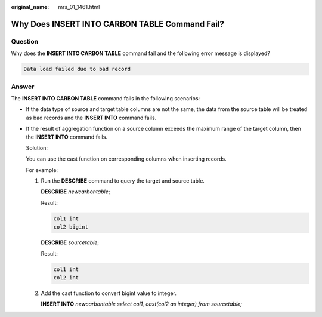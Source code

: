 :original_name: mrs_01_1461.html

.. _mrs_01_1461:

Why Does INSERT INTO CARBON TABLE Command Fail?
===============================================

Question
--------

Why does the **INSERT INTO CARBON TABLE** command fail and the following error message is displayed?

.. code-block::

   Data load failed due to bad record

Answer
------

The **INSERT INTO CARBON TABLE** command fails in the following scenarios:

-  If the data type of source and target table columns are not the same, the data from the source table will be treated as bad records and the **INSERT INTO** command fails.

-  If the result of aggregation function on a source column exceeds the maximum range of the target column, then the **INSERT INTO** command fails.

   Solution:

   You can use the cast function on corresponding columns when inserting records.

   For example:

   #. Run the **DESCRIBE** command to query the target and source table.

      **DESCRIBE** *newcarbontable*;

      Result:

      .. code-block::

         col1 int
         col2 bigint

      **DESCRIBE** *sourcetable*;

      Result:

      .. code-block::

         col1 int
         col2 int

   #. Add the cast function to convert bigint value to integer.

      **INSERT INTO** *newcarbontable select col1, cast(col2 as integer) from sourcetable;*
